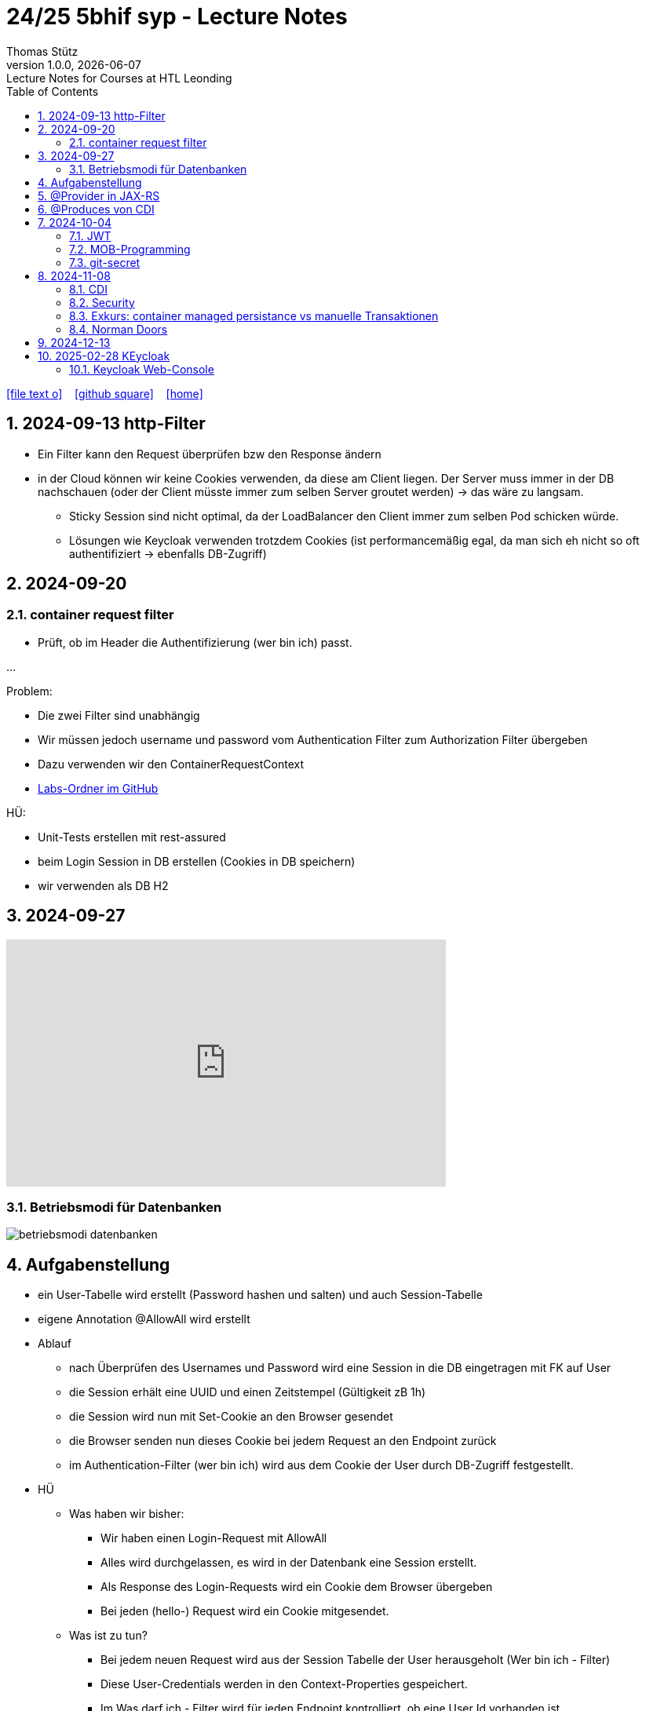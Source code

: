 = 24/25 5bhif syp - Lecture Notes
Thomas Stütz
1.0.0, {docdate}: Lecture Notes for Courses at HTL Leonding
:icons: font
:experimental:
:sectnums:
ifndef::imagesdir[:imagesdir: images]
:toc:
ifdef::backend-html5[]
// https://fontawesome.com/v4.7.0/icons/
icon:file-text-o[link=https://github.com/2324-4bhif-wmc/2324-4bhif-wmc-lecture-notes/main/asciidocs/{docname}.adoc] ‏ ‏ ‎
icon:github-square[link=https://github.com/2324-4bhif-wmc/2324-4bhif-wmc-lecture-notes] ‏ ‏ ‎
icon:home[link=http://edufs.edu.htl-leonding.ac.at/~t.stuetz/hugo/2021/01/lecture-notes/]
endif::backend-html5[]

== 2024-09-13 http-Filter

* Ein Filter kann den Request überprüfen bzw den Response ändern
* in der Cloud können wir keine Cookies verwenden, da diese am Client liegen. Der Server muss immer in der DB nachschauen (oder der Client müsste immer zum selben Server groutet werden) -> das wäre zu langsam.
** Sticky Session sind nicht optimal, da der LoadBalancer den Client immer zum selben Pod schicken würde.
** Lösungen wie Keycloak verwenden trotzdem Cookies (ist performancemäßig egal, da man sich eh nicht so oft authentifiziert -> ebenfalls DB-Zugriff)


== 2024-09-20

=== container request filter

* Prüft, ob im Header die Authentifizierung (wer bin ich) passt.



...


Problem:

* Die zwei Filter sind unabhängig
* Wir müssen jedoch username und password vom Authentication Filter zum Authorization Filter übergeben
* Dazu verwenden wir den ContainerRequestContext

* https://github.com/2425-5bhif-syp/2425-5bhif-syp-lecture-notes/tree/main/labs[Labs-Ordner im GitHub^]

HÜ:

* Unit-Tests erstellen mit rest-assured
* beim Login Session in DB erstellen (Cookies in DB speichern)
* wir verwenden als DB H2


== 2024-09-27

++++
<iframe width="560" height="315" src="https://www.youtube.com/embed/videoseries?si=tko9EBpcJ6kfLPtq&amp;list=PLO-P6W97sI0SHma8SBlKlDP3qYX82PvUu" title="YouTube video player" frameborder="0" allow="accelerometer; autoplay; clipboard-write; encrypted-media; gyroscope; picture-in-picture; web-share" referrerpolicy="strict-origin-when-cross-origin" allowfullscreen></iframe>
++++

=== Betriebsmodi für Datenbanken

image::betriebsmodi-datenbanken.png[]



== Aufgabenstellung

* ein User-Tabelle wird erstellt (Password hashen und salten) und auch Session-Tabelle

* eigene Annotation @AllowAll wird erstellt

* Ablauf
** nach Überprüfen des Usernames und Password wird eine Session in die DB eingetragen mit FK auf User
** die Session erhält eine UUID und einen Zeitstempel (Gültigkeit zB 1h)
** die Session wird nun mit Set-Cookie an den Browser gesendet
** die Browser senden nun dieses Cookie bei jedem Request an den Endpoint zurück
** im Authentication-Filter (wer bin ich) wird aus dem Cookie der User durch DB-Zugriff festgestellt.


* HÜ
** Was haben wir bisher:
*** Wir haben einen Login-Request mit AllowAll
*** Alles wird durchgelassen, es wird in der Datenbank eine Session erstellt.
*** Als Response des Login-Requests wird ein Cookie dem Browser übergeben
*** Bei jeden (hello-) Request wird ein Cookie mitgesendet.

** Was ist zu tun?
*** Bei jedem neuen Request wird aus der Session Tabelle der User herausgeholt (Wer bin ich - Filter)
*** Diese User-Credentials werden in den Context-Properties gespeichert.
*** Im Was darf ich - Filter wird für jeden Endpoint kontrolliert, ob eine User Id vorhanden ist

** Kommende Woche
*** @RolesAllowed
*** Rollenkonzept einführen


== @Provider in JAX-RS

* https://docs.redhat.com/en/documentation/jboss_enterprise_application_platform_common_criteria_certification/5/epub/resteasy_reference_guide/index#JAX-RS_Content_Negotiation

* Jax-RS Plugin
* für neue MessageBodyWriter/-Reader und Filter



== @Produces von CDI


* https://weld.cdi-spec.org/

* Eine Objekt wird beim @Inject nicht vom Container instanziert, sondern meine Funktion mit "new" wird verwendet



== 2024-10-04

image::input-throughput-output.png[]

image::schnittstellen-kontextdiagramm.png[]

image::schnittstellen-kontextdiagramm.png[]


=== JWT

* Bislang haben wir Cookies verwendet.
* Nachteil: Bei jedem Request erfolgt ein Datenbankzugriff
* Abhilfe> Sticky Session
** Ein User wird immer mit dem ersten Server verbunden, mit dem er Kontakt hatte (Lastverteilung)
** Auf diesem Server werden die Cookies auf das File System (oder lokale DB) geschrieben
** Dieses Verfahren ist daher nicht optimal
** Abhilfe: JWT
* Rolle: Gruppierung von Rechten
* Usergroup: Gruppierung von Usern


image::loadbalancer-pods-db.png[]



==== Aufbau

* Ist eine Konvention, wie eine JWT geschickt wird (Struktur und keine Zufallszahl wie bei Cookies)
* Struktur besteht aus drei Teilen
** header
** payload
** signature

* `iss` in payload muss überprüft werden -> Wer hat das Zertifikat ausgestellt?

* https://jwt.io/introduction


=== MOB-Programming

* alle - ausser dem Driver - schließen den Laptop
* Navigator: hört sich an, was der Mob ansagt und filtert das richtige raus und diktiert dem Driver
* Driver: tippt den Code
* nach ca. 15 min wird gewechselt

=== git-secret

* https://sobolevn.me/git-secret/

* https://asciinema.org/a/41811?autoplay=1

* https://docs.github.com/en/authentication/managing-commit-signature-verification/generating-a-new-gpg-key

----
❯ gpg --list-keys
[keyboxd]
---------
pub   ed25519 2024-03-15 [SC]
      14705EAD108F834E310178E5191650E41055DC8E
uid           [ultimate] Thomas W. Stütz <t.stuetz@htl-leonding.ac.at>
sub   cv25519 2024-03-15 [E]

❯ gpg --armor --export t.stuetz@htl-leonding.ac.at
-----BEGIN PGP PUBLIC KEY BLOCK-----

mDMEZfQUoxYJKwYBBAHaRw8BAQdAZlX/fAe4TuqQeJbl1lBcM8ZxBVR10SZSiJoe
/yPaBim0LlRob21hcyBXLiBTdMO8dHogPHQuc3R1ZXR6QGh0bC1sZW9uZGluZy5h
Yy5hdD6IkwQTFgoAOxYhBBRwXq0Qj4NOMQF45RkWUOQQVdyOBQJl9BSjAhsDBQsJ
CAcCAiICBhUKCQgLAgQWAgMBAh4HAheAAAoJEBkWUOQQVdyOLYMBAPIZgbyPEcnI
03mKahdjEAi+UF8FPPB9ECMMoOHyCXJpAQD4TwenokZmZDuh75NATqLVOKLyG0yV
0hdHefQCx0oRDLg4BGX0FKMSCisGAQQBl1UBBQEBB0DJuoCXAZ3pytv+xKhN4yHm
JoicXGuDwa8SHc1x7uOAMgMBCAeIeAQYFgoAIBYhBBRwXq0Qj4NOMQF45RkWUOQQ
VdyOBQJl9BSjAhsMAAoJEBkWUOQQVdyOKXgBANHbZH3n/3UxyLXulvWk95jS7Yc6
JH6odqFX9xlwIteYAQCpy+sU3bh2kdbjMb6Q1Td4F1zoSsav+lB+ZPENjRlnDw==
=wAG
-----END PGP PUBLIC KEY BLOCK-----
----


----
gpg --import public_key.txt
----


== 2024-11-08

=== CDI

* https://docs.jboss.org/weld/reference/latest/en-US/html_single/[Weld Dependency Framework^]

=== Security

==== Bsp 1: Basic Authentication mit User und Password base64 codiert

image::authorization-and-authentication.png[]




==== Bsp 2: Authorization mit Annotations

* Problem: Man braucht public-Ressourcen um einen Anlaufpunkt fürs Anmelden zu haben bzw  als Frontpage

* Wir möchten mit Annotations arbeiten, um bei Ressourcen zB @AllowAll darüberschreiben zu können

* Es werden Annotations eingeführt


* Erstellen einer Annotation @AllowAll

[source,java]
----
package at.htl.auth;

import java.lang.annotation.ElementType;
import java.lang.annotation.Retention;
import java.lang.annotation.RetentionPolicy;
import java.lang.annotation.Target;

@Target({ElementType.TYPE, ElementType.METHOD})
@Retention(RetentionPolicy.RUNTIME)
public @interface AllowAll {
}
----

** Im authenticationFilter wird überprüft, ob AllowAll. Sicherlich besser in AuthorizationFilter


==== Bsp 3: Login in Session speichern

[.line-through]#* Übung
** Richtigstellen: Überprüfung von AllowAll vom AuthenticationFilter zu AuthorizationFilter. Wenn bei Klasse eine strengere Permission steht und bei MEthoden eine @AllowAll, dann gilt immer die freizügigere Permission#

//--

. In LoginResource wird eine Session erstellt (SetCookie)

----
GET http://localhost:8080/hello
----

.result
----
Hello RESTEasy x
----

** Problem: Jeder darf auf Resource zugreifen

----
###

POST http://localhost:8080/login
Content-Type: application/json

{
  "username": "chris",
  "password": "password"
}

> {% client.global.set("cookie", response.headers.valueOf("Set-Cookie")); %}
###

GET http://localhost:8080/hello
Cookie: {{cookie}}
###
----

.result
----
2024-11-08 11:30:19,447 INFO  [at.htl.aut.AuthenticationFilter] (executor-thread-1) Session: Session=b3d07c5b-67e8-4813-8591-0dd2efda6dd5
----

*** Rollen werden erstellt

Nie in die Lebensdauer von JPA-Entities eingreifen




=== Exkurs: container managed persistance vs manuelle Transaktionen

zB Gehälter

----
Transaktion-Begin
...
Transaktions-Commit
----

* wenn Problem mittendrin, dann sind die ersten Gehälter bereits überwiesen, die späteren sind noch offen

* daher SET_ROLLBACK_ONLY verwenden
** Sämtliche Teiltransaktionen werden zurückgerollt



=== Norman Doors

* https://www.youtube.com/watch?v=qtCEoGyfsxk

++++
<iframe width="560" height="315" src="https://www.youtube.com/embed/qtCEoGyfsxk?si=9WBN9wKO_RJ62mSV" title="YouTube video player" frameborder="0" allow="accelerometer; autoplay; clipboard-write; encrypted-media; gyroscope; picture-in-picture; web-share" referrerpolicy="strict-origin-when-cross-origin" allowfullscreen></iframe>
++++


* Erwartungskonformität



== 2024-12-13

image::kanonische-applikation.png[]


== 2025-02-28 KEycloak

----
cd compose/keycloak
docker build .    # wird nicht getagged

docker compose --build

docker container ls -a
docker container ls -aq | xargs docker container rm
docker container la -a



----

* Empfehlung: Den Realm einmal exportieren und beim Hochfahren automatisch importieren

.export-realm.sh
----
#!/usr/bin/env bash


#/opt/keycloak/bin/kc.sh export --db postgres --db-url-host postgres --db-url-database jdbc:postgresql://postgres/keycloak --db-username keycloak --db-password keycloak --realm demo --dir /opt/keycloak/export

/opt/keycloak/bin/kc.sh export --db postgres --db-url jdbc:postgresql://postgres/keycloak \
    --db-username keycloak --db-password keycloak \
    --realm demo --dir /opt/keycloak/export --users same_file \
    --features-disabled=admin-api,admin2
----

.kontrollieren ob export-realm.sh inkludiert ist
----
docker compose exec -it keycloak bash
docker compose cp ./keycloak/export-realm.sh keycloak:/usr/local/bin
docker compose exec -it keycloak bash
chmod +x /usr/local/bin/export-realm.sh
----

.Dockerfile
[source]
----
#FROM --platform=linux/amd64 quay.io/keycloak/keycloak:26.0 AS builder
FROM quay.io/keycloak/keycloak:26.0 AS builder

# Enable health and metrics support
ENV KC_HEALTH_ENABLED=true
ENV KC_METRICS_ENABLED=true

# Configure a database vendor
ENV KC_DB=postgres

WORKDIR /opt/keycloak

# for demonstration purposes only, please make sure to use proper certificates in production instead
RUN keytool -genkeypair -storepass password -storetype PKCS12 -keyalg RSA -keysize 2048 \
    -dname "CN=server" -alias server -ext "SAN:c=DNS:localhost,IP:127.0.0.1" -keystore conf/server.keystore
RUN /opt/keycloak/bin/kc.sh build --health-enabled=true --metrics-enabled=true

#FROM --platform=linux/amd64 quay.io/keycloak/keycloak:26.0
FROM quay.io/keycloak/keycloak:26.0
COPY --from=builder /opt/keycloak/ /opt/keycloak/
COPY ./import/ /opt/keycloak/data/import/
USER root
COPY ./export-realm.sh /usr/local/bin/
RUN chmod +x /usr/local/bin/export-realm.sh
USER keycloak
# change these values to point to a running postgres instance
ENV KC_DB=postgres
ENV KC_DB_URL=keycloak
ENV KC_DB_USERNAME=keycloak
ENV KC_DB_PASSWORD=keycloak
ENV KC_HOSTNAME=localhost
ENTRYPOINT ["/opt/keycloak/bin/kc.sh"]
----


.backup erstellen
----
docker compose exec export-realm.sh
----

* 1. Varinate zum Sichern
** Sichern über shell skript
** Beim Hochfahren mit import-Option restoren.

* 2. Variante zum Sichern
** pgdump der Datenbank
** Da sind dann auch die Passwörter dabei

.Sicherung ohne cron-job (backup-keycloak.sh)
----
#!/usr/bin/env bash

# to use this script backup container must be running, so start the following before:
# docker compose --file backup-keycloak.yaml up

set -e
mkdir -p ./target
docker compose exec postgres pg_dump --dbname=keycloak --username=keycloak | gzip > ./target/keycloak.sql.gz
#docker compose cp backup:/export ./target

#cp ./target/export/*.json ./keycloak/import
----

* keycloak kann auch write-ahead logs (redo-logs in Oracle)

=== Keycloak Web-Console

* Client scopes: Welche Rechte in welchem Kontext (Scope)
** Read-Scopes: nur GETs, keine POST und PUTs erlaubt
** Edit-Scope: für POST und PUTs
* Roles: Sammlung von Rechten
* Groups: Sammlung von Usern

==== Clients

* Frontend

* Varianten
** Standard-Flow: Browser -> Keycloak Plugin kontrolliert JWT ob die benötigte Rolle enthalten ist -> wenn nicht (403) wird an den Keycloak weitergeleitet zur Authentifizierung

[.line-through]#der Keycloak fragt das Backend, ob es erlaubt ist (im Backend gibt es dafür Annotationen zB @RolesAllowed) und gibt ein Token an den Browser zurück#

** Authorization: Der Request wird von einem Authentication & Authorization-Filter (keycloak-plugin) geprüft, ob der User die Rechte hat. Es erfolgt dabei kein Zugriff auf das Backend, da sämtliche Informationen (Policy) im Keycloak enthalten sind.


==== Groups & Roles

* Die Rollen sind den Usern nicht direkt zugeordnet, sondern über Gruppen


==== Secret

* für Verwendung von Secrets Client authentication einschalten

* Direct Access Grant: Man kann direkt mit Username und Password mit dem Keycloak "sprechen".